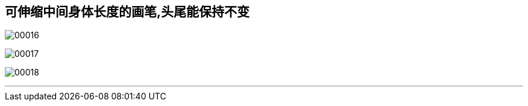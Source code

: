 
== 可伸缩中间身体长度的画笔,头尾能保持不变

image:img/00016.png[,] +

image:img/00017.png[,] +

image:img/00018.png[,] +

'''
